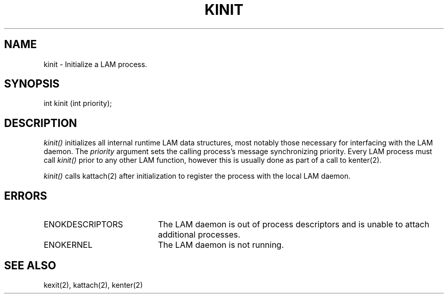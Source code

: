 .TH KINIT 2 "July, 2007" "LAM 7.1.4" "LAM LOCAL LIBRARY"
.SH NAME
kinit \- Initialize a LAM process.
.SH SYNOPSIS
int kinit (int priority);
.SH DESCRIPTION
.I kinit()
initializes all internal runtime LAM data structures, most notably
those necessary for interfacing with the LAM daemon.  The
.I priority
argument sets the calling process's message synchronizing priority.
Every LAM process must call
.I kinit()
prior to any other LAM function, however this is usually done
as part of a call to kenter(2).
.PP
.I kinit()
calls kattach(2) after initialization to register the process with
the local LAM daemon.
.SH ERRORS
.TP 20
ENOKDESCRIPTORS
The LAM daemon is out of process descriptors and is unable to attach
additional processes.
.TP
ENOKERNEL
The LAM daemon is not running.
.SH SEE ALSO
kexit(2), kattach(2), kenter(2)
